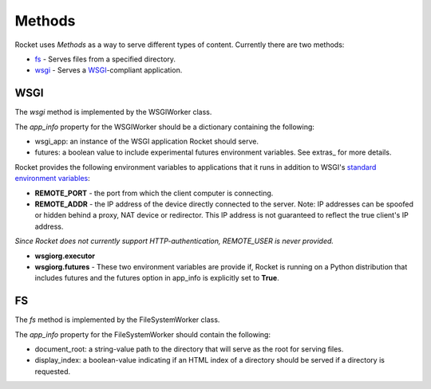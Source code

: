 
=======
Methods
=======

Rocket uses *Methods* as a way to serve different types of content.  Currently there are two methods:

* `fs`_ - Serves files from a specified directory.
* `wsgi`_ - Serves a `WSGI <http://www.python.org/dev/peps/pep-0333/>`_-compliant application.

.. _wsgiworker:

WSGI
====

The *wsgi* method is implemented by the WSGIWorker class.

.. _WSGIWorker_app_info:

The *app_info* property for the WSGIWorker should be a dictionary containing the following:

* wsgi_app: an instance of the WSGI application Rocket should serve.
* futures: a boolean value to include experimental futures environment variables.  See extras_ for more details.

.. _WSGIWorker_environment_variables:

Rocket provides the following environment variables to applications that it runs in addition to WSGI's `standard environment variables <http://www.python.org/dev/peps/pep-0333/#environ-variables>`_:

* **REMOTE_PORT** - the port from which the client computer is connecting.

* **REMOTE_ADDR** - the IP address of the device directly connected to the server.  Note: IP addresses can be spoofed or hidden behind a proxy, NAT device or redirector.  This IP address is not guaranteed to reflect the true client's IP address.

*Since Rocket does not currently support HTTP-authentication, REMOTE_USER is never provided.*

* **wsgiorg.executor**
* **wsgiorg.futures** - These two environment variables are provide if, Rocket is running on a Python distribution that includes futures and the futures option in app_info is explicitly set to **True**.

.. _Worker: design.html#worker
.. _app_info: usage.html#app-info


FS
==

The *fs* method is implemented by the FileSystemWorker class.

The *app_info* property for the FileSystemWorker should contain the following:

* document_root: a string-value path to the directory that will serve as the root for serving files.
* display_index: a boolean-value indicating if an HTML index of a directory should be served if a directory is requested.
